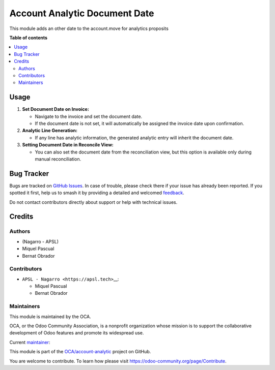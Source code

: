 ==============================
Account Analytic Document Date
==============================

.. 
   !!!!!!!!!!!!!!!!!!!!!!!!!!!!!!!!!!!!!!!!!!!!!!!!!!!!
   !! This file is generated by oca-gen-addon-readme !!
   !! changes will be overwritten.                   !!
   !!!!!!!!!!!!!!!!!!!!!!!!!!!!!!!!!!!!!!!!!!!!!!!!!!!!
   !! source digest: sha256:a744d1489a8640283abcaacbc6366a24199f447d5d46ba66ad30beefcebf542b
   !!!!!!!!!!!!!!!!!!!!!!!!!!!!!!!!!!!!!!!!!!!!!!!!!!!!

.. |badge1| image:: https://img.shields.io/badge/maturity-Beta-yellow.png
    :target: https://odoo-community.org/page/development-status
    :alt: Beta
.. |badge2| image:: https://img.shields.io/badge/licence-AGPL--3-blue.png
    :target: http://www.gnu.org/licenses/agpl-3.0-standalone.html
    :alt: License: AGPL-3
.. |badge3| image:: https://img.shields.io/badge/github-OCA%2Faccount--analytic-lightgray.png?logo=github
    :target: https://github.com/OCA/account-analytic/tree/16.0/account_analytic_document_date
    :alt: OCA/account-analytic
.. |badge4| image:: https://img.shields.io/badge/weblate-Translate%20me-F47D42.png
    :target: https://translation.odoo-community.org/projects/account-analytic-16-0/account-analytic-16-0-account_analytic_document_date
    :alt: Translate me on Weblate
.. |badge5| image:: https://img.shields.io/badge/runboat-Try%20me-875A7B.png
    :target: https://runboat.odoo-community.org/builds?repo=OCA/account-analytic&target_branch=16.0
    :alt: Try me on Runboat

|badge1| |badge2| |badge3| |badge4| |badge5|

This module adds an other date to the account.move for analytics
proposits

**Table of contents**

.. contents::
   :local:

Usage
=====

1. **Set Document Date on Invoice:**

   -  Navigate to the invoice and set the document date.
   -  If the document date is not set, it will automatically be assigned
      the invoice date upon confirmation.

2. **Analytic Line Generation:**

   -  If any line has analytic information, the generated analytic entry
      will inherit the document date.

3. **Setting Document Date in Reconcile View:**

   -  You can also set the document date from the reconciliation view,
      but this option is available only during manual reconciliation.

Bug Tracker
===========

Bugs are tracked on `GitHub Issues <https://github.com/OCA/account-analytic/issues>`_.
In case of trouble, please check there if your issue has already been reported.
If you spotted it first, help us to smash it by providing a detailed and welcomed
`feedback <https://github.com/OCA/account-analytic/issues/new?body=module:%20account_analytic_document_date%0Aversion:%2016.0%0A%0A**Steps%20to%20reproduce**%0A-%20...%0A%0A**Current%20behavior**%0A%0A**Expected%20behavior**>`_.

Do not contact contributors directly about support or help with technical issues.

Credits
=======

Authors
-------

* (Nagarro - APSL)
* Miquel Pascual
* Bernat Obrador

Contributors
------------

-  ``APSL - Nagarro <https://apsl.tech>``\ \_\_:

   -  Miquel Pascual
   -  Bernat Obrador

Maintainers
-----------

This module is maintained by the OCA.

.. image:: https://odoo-community.org/logo.png
   :alt: Odoo Community Association
   :target: https://odoo-community.org

OCA, or the Odoo Community Association, is a nonprofit organization whose
mission is to support the collaborative development of Odoo features and
promote its widespread use.

.. |maintainer-mpascual@apsl.net, bobrador@apsl.net| image:: https://github.com/mpascual@apsl.net, bobrador@apsl.net.png?size=40px
    :target: https://github.com/mpascual@apsl.net, bobrador@apsl.net
    :alt: mpascual@apsl.net, bobrador@apsl.net

Current `maintainer <https://odoo-community.org/page/maintainer-role>`__:

|maintainer-mpascual@apsl.net, bobrador@apsl.net| 

This module is part of the `OCA/account-analytic <https://github.com/OCA/account-analytic/tree/16.0/account_analytic_document_date>`_ project on GitHub.

You are welcome to contribute. To learn how please visit https://odoo-community.org/page/Contribute.
